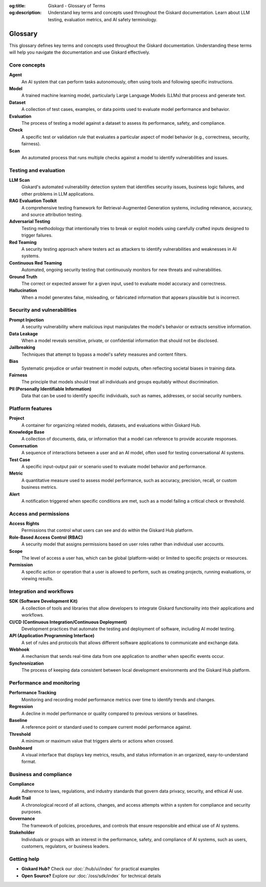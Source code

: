 :og:title: Giskard - Glossary of Terms
:og:description: Understand key terms and concepts used throughout the Giskard documentation. Learn about LLM testing, evaluation metrics, and AI safety terminology.

=========
Glossary
=========

This glossary defines key terms and concepts used throughout the Giskard documentation. Understanding these terms will help you navigate the documentation and use Giskard effectively.

Core concepts
-------------

**Agent**
   An AI system that can perform tasks autonomously, often using tools and following specific instructions.

**Model**
   A trained machine learning model, particularly Large Language Models (LLMs) that process and generate text.

**Dataset**
   A collection of test cases, examples, or data points used to evaluate model performance and behavior.

**Evaluation**
   The process of testing a model against a dataset to assess its performance, safety, and compliance.

**Check**
   A specific test or validation rule that evaluates a particular aspect of model behavior (e.g., correctness, security, fairness).

**Scan**
   An automated process that runs multiple checks against a model to identify vulnerabilities and issues.

Testing and evaluation
----------------------

**LLM Scan**
   Giskard's automated vulnerability detection system that identifies security issues, business logic failures, and other problems in LLM applications.

**RAG Evaluation Toolkit**
   A comprehensive testing framework for Retrieval-Augmented Generation systems, including relevance, accuracy, and source attribution testing.

**Adversarial Testing**
   Testing methodology that intentionally tries to break or exploit models using carefully crafted inputs designed to trigger failures.

**Red Teaming**
   A security testing approach where testers act as attackers to identify vulnerabilities and weaknesses in AI systems.

**Continuous Red Teaming**
   Automated, ongoing security testing that continuously monitors for new threats and vulnerabilities.

**Ground Truth**
   The correct or expected answer for a given input, used to evaluate model accuracy and correctness.

**Hallucination**
   When a model generates false, misleading, or fabricated information that appears plausible but is incorrect.

Security and vulnerabilities
-----------------------------

**Prompt Injection**
   A security vulnerability where malicious input manipulates the model's behavior or extracts sensitive information.

**Data Leakage**
   When a model reveals sensitive, private, or confidential information that should not be disclosed.

**Jailbreaking**
   Techniques that attempt to bypass a model's safety measures and content filters.

**Bias**
   Systematic prejudice or unfair treatment in model outputs, often reflecting societal biases in training data.

**Fairness**
   The principle that models should treat all individuals and groups equitably without discrimination.

**PII (Personally Identifiable Information)**
   Data that can be used to identify specific individuals, such as names, addresses, or social security numbers.

Platform features
-----------------

**Project**
   A container for organizing related models, datasets, and evaluations within Giskard Hub.

**Knowledge Base**
   A collection of documents, data, or information that a model can reference to provide accurate responses.

**Conversation**
   A sequence of interactions between a user and an AI model, often used for testing conversational AI systems.

**Test Case**
   A specific input-output pair or scenario used to evaluate model behavior and performance.

**Metric**
   A quantitative measure used to assess model performance, such as accuracy, precision, recall, or custom business metrics.

**Alert**
   A notification triggered when specific conditions are met, such as a model failing a critical check or threshold.

Access and permissions
----------------------

**Access Rights**
   Permissions that control what users can see and do within the Giskard Hub platform.

**Role-Based Access Control (RBAC)**
   A security model that assigns permissions based on user roles rather than individual user accounts.

**Scope**
   The level of access a user has, which can be global (platform-wide) or limited to specific projects or resources.

**Permission**
   A specific action or operation that a user is allowed to perform, such as creating projects, running evaluations, or viewing results.

Integration and workflows
-------------------------

**SDK (Software Development Kit)**
   A collection of tools and libraries that allow developers to integrate Giskard functionality into their applications and workflows.

**CI/CD (Continuous Integration/Continuous Deployment)**
   Development practices that automate the testing and deployment of software, including AI model testing.

**API (Application Programming Interface)**
   A set of rules and protocols that allows different software applications to communicate and exchange data.

**Webhook**
   A mechanism that sends real-time data from one application to another when specific events occur.

**Synchronization**
   The process of keeping data consistent between local development environments and the Giskard Hub platform.

Performance and monitoring
--------------------------

**Performance Tracking**
   Monitoring and recording model performance metrics over time to identify trends and changes.

**Regression**
   A decline in model performance or quality compared to previous versions or baselines.

**Baseline**
   A reference point or standard used to compare current model performance against.

**Threshold**
   A minimum or maximum value that triggers alerts or actions when crossed.

**Dashboard**
   A visual interface that displays key metrics, results, and status information in an organized, easy-to-understand format.

Business and compliance
-----------------------

**Compliance**
   Adherence to laws, regulations, and industry standards that govern data privacy, security, and ethical AI use.

**Audit Trail**
   A chronological record of all actions, changes, and access attempts within a system for compliance and security purposes.

**Governance**
   The framework of policies, procedures, and controls that ensure responsible and ethical use of AI systems.

**Stakeholder**
   Individuals or groups with an interest in the performance, safety, and compliance of AI systems, such as users, customers, regulators, or business leaders.

Getting help
------------

* **Giskard Hub?** Check our :doc:`/hub/ui/index` for practical examples
* **Open Source?** Explore our :doc:`/oss/sdk/index` for technical details
